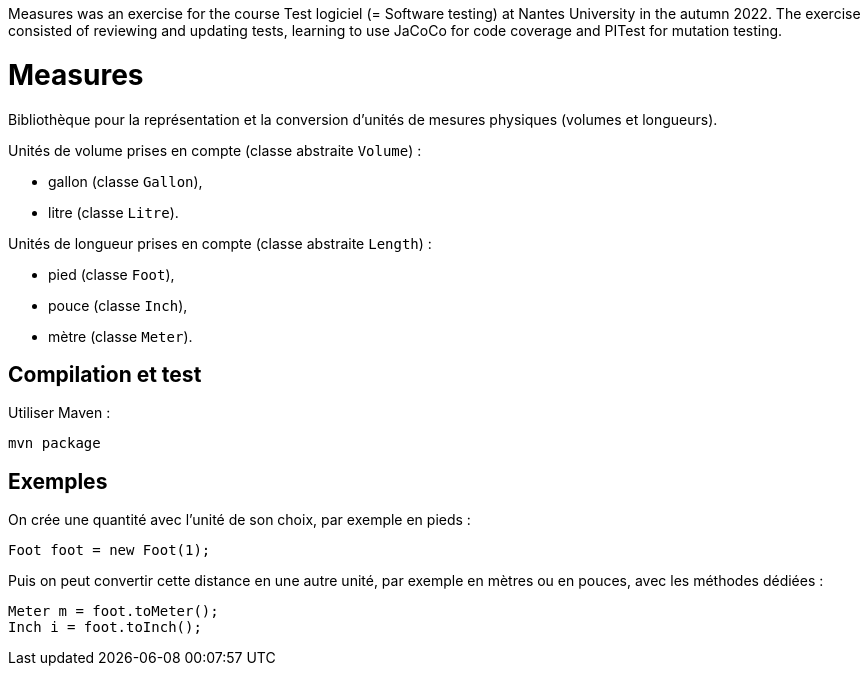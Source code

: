 Measures was an exercise for the course Test logiciel (= Software testing) at Nantes University in the autumn 2022. The exercise consisted of reviewing and updating tests, learning to use JaCoCo for code coverage and PITest for mutation testing.

= Measures

Bibliothèque pour la représentation et la conversion d'unités de mesures physiques (volumes et longueurs).

Unités de volume prises en compte (classe abstraite `Volume`) :

- gallon (classe `Gallon`),
- litre (classe `Litre`).

Unités de longueur prises en compte (classe abstraite `Length`) :

- pied (classe `Foot`),
- pouce (classe `Inch`),
- mètre (classe `Meter`).

== Compilation et test

Utiliser Maven :

```
mvn package
```

== Exemples


On crée une quantité avec l'unité de son choix, par exemple en pieds :

```java
Foot foot = new Foot(1);
```

Puis on peut convertir cette distance en une autre unité, par exemple en mètres ou en pouces, avec les méthodes dédiées :

```java
Meter m = foot.toMeter();
Inch i = foot.toInch();
```
